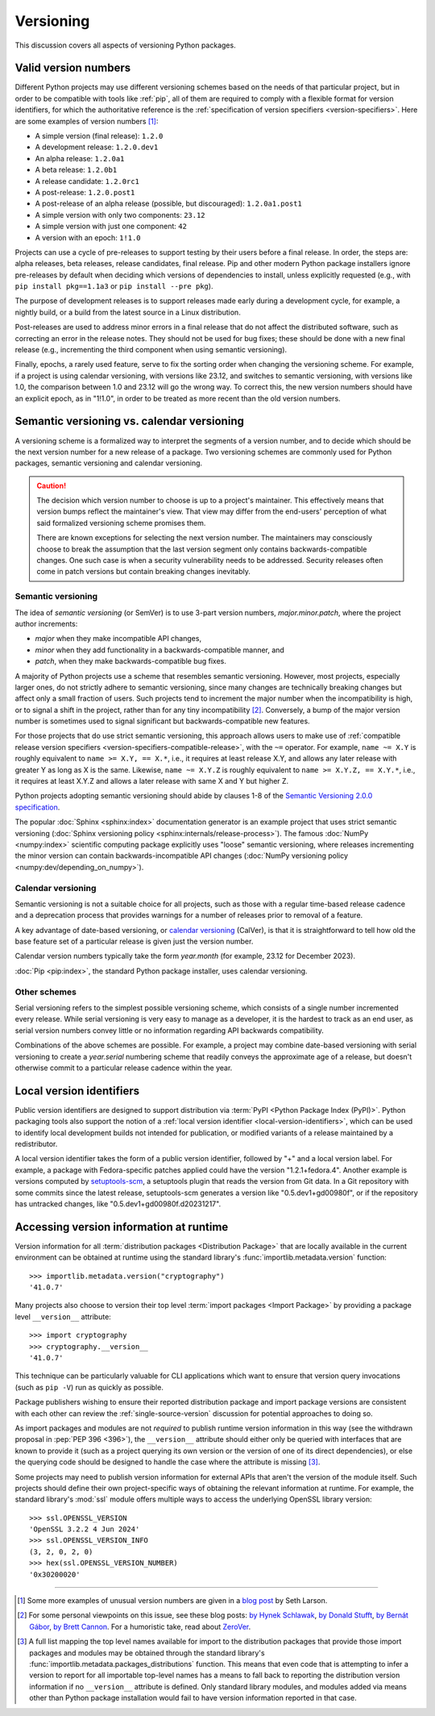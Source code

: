 .. _versioning:
.. _`Choosing a versioning scheme`:

==========
Versioning
==========

This discussion covers all aspects of versioning Python packages.


Valid version numbers
=====================

Different Python projects may use different versioning schemes based on the
needs of that particular project, but in order to be compatible with tools like
:ref:`pip`, all of them are required to comply with a flexible format for
version identifiers, for which the authoritative reference is the
:ref:`specification of version specifiers <version-specifiers>`. Here are some
examples of version numbers [#version-examples]_:

- A simple version (final release): ``1.2.0``
- A development release: ``1.2.0.dev1``
- An alpha release: ``1.2.0a1``
- A beta release: ``1.2.0b1``
- A release candidate: ``1.2.0rc1``
- A post-release: ``1.2.0.post1``
- A post-release of an alpha release (possible, but discouraged): ``1.2.0a1.post1``
- A simple version with only two components: ``23.12``
- A simple version with just one component: ``42``
- A version with an epoch: ``1!1.0``

Projects can use a cycle of pre-releases to support testing by their users
before a final release. In order, the steps are: alpha releases, beta releases,
release candidates, final release. Pip and other modern Python package
installers ignore pre-releases by default when deciding which versions of
dependencies to install, unless explicitly requested (e.g., with
``pip install pkg==1.1a3`` or ``pip install --pre pkg``).

The purpose of development releases is to support releases made early during a
development cycle, for example, a nightly build, or a build from the latest
source in a Linux distribution.

Post-releases are used to address minor errors in a final release that do not
affect the distributed software, such as correcting an error in the release
notes. They should not be used for bug fixes; these should be done with a new
final release (e.g., incrementing the third component when using semantic
versioning).

Finally, epochs, a rarely used feature, serve to fix the sorting order when
changing the versioning scheme. For example, if a project is using calendar
versioning, with versions like 23.12, and switches to semantic versioning, with
versions like 1.0, the comparison between 1.0 and 23.12 will go the wrong way.
To correct this, the new version numbers should have an explicit epoch, as in
"1!1.0", in order to be treated as more recent than the old version numbers.



Semantic versioning vs. calendar versioning
===========================================

A versioning scheme is a formalized way to interpret the segments of a version
number, and to decide which should be the next version number for a new release
of a package. Two versioning schemes are commonly used for Python packages,
semantic versioning and calendar versioning.

.. caution::

   The decision which version number to choose is up to a
   project's maintainer. This effectively means that version
   bumps reflect the maintainer's view. That view may differ
   from the end-users' perception of what said formalized
   versioning scheme promises them.

   There are known exceptions for selecting the next version
   number. The maintainers may consciously choose to break the
   assumption that the last version segment only contains
   backwards-compatible changes.
   One such case is when a security vulnerability needs to be
   addressed. Security releases often come in patch versions
   but contain breaking changes inevitably.


Semantic versioning
-------------------

The idea of *semantic versioning* (or SemVer) is to use 3-part version numbers,
*major.minor.patch*, where the project author increments:

- *major* when they make incompatible API changes,
- *minor* when they add functionality in a backwards-compatible manner, and
- *patch*, when they make backwards-compatible bug fixes.

A majority of Python projects use a scheme that resembles semantic
versioning. However, most projects, especially larger ones, do not strictly
adhere to semantic versioning, since many changes are technically breaking
changes but affect only a small fraction of users. Such projects tend to
increment the major number when the incompatibility is high, or to signal a
shift in the project, rather than for any tiny incompatibility
[#semver-strictness]_. Conversely, a bump of the major version number
is sometimes used to signal significant but backwards-compatible new
features.

For those projects that do use strict semantic versioning, this approach allows
users to make use of :ref:`compatible release version specifiers
<version-specifiers-compatible-release>`, with the ``~=`` operator.  For
example, ``name ~= X.Y`` is roughly equivalent to ``name >= X.Y, == X.*``, i.e.,
it requires at least release X.Y, and allows any later release with greater Y as
long as X is the same. Likewise, ``name ~= X.Y.Z`` is roughly equivalent to
``name >= X.Y.Z, == X.Y.*``, i.e., it requires at least X.Y.Z and allows a later
release with same X and Y but higher Z.

Python projects adopting semantic versioning should abide by clauses 1-8 of the
`Semantic Versioning 2.0.0 specification <semver_>`_.

The popular :doc:`Sphinx <sphinx:index>` documentation generator is an example
project that uses strict semantic versioning (:doc:`Sphinx versioning policy
<sphinx:internals/release-process>`). The famous :doc:`NumPy <numpy:index>`
scientific computing package explicitly uses "loose" semantic versioning, where
releases incrementing the minor version can contain backwards-incompatible API
changes (:doc:`NumPy versioning policy <numpy:dev/depending_on_numpy>`).


Calendar versioning
-------------------

Semantic versioning is not a suitable choice for all projects, such as those
with a regular time-based release cadence and a deprecation process that
provides warnings for a number of releases prior to removal of a feature.

A key advantage of date-based versioning, or `calendar versioning <calver_>`_
(CalVer), is that it is straightforward to tell how old the base feature set of
a particular release is given just the version number.

Calendar version numbers typically take the form *year.month* (for example,
23.12 for December 2023).

:doc:`Pip <pip:index>`, the standard Python package installer, uses calendar
versioning.


Other schemes
-------------

Serial versioning refers to the simplest possible versioning scheme, which
consists of a single number incremented every release. While serial versioning
is very easy to manage as a developer, it is the hardest to track as an end
user, as serial version numbers convey little or no information regarding API
backwards compatibility.

Combinations of the above schemes are possible. For example, a project may
combine date-based versioning with serial versioning to create a *year.serial*
numbering scheme that readily conveys the approximate age of a release, but
doesn't otherwise commit to a particular release cadence within the year.


Local version identifiers
=========================

Public version identifiers are designed to support distribution via :term:`PyPI
<Python Package Index (PyPI)>`. Python packaging tools also support the notion
of a :ref:`local version identifier <local-version-identifiers>`, which can be
used to identify local development builds not intended for publication, or
modified variants of a release maintained by a redistributor.

A local version identifier takes the form of a public version identifier,
followed by "+" and a local version label. For example, a package with
Fedora-specific patches applied could have the version "1.2.1+fedora.4".
Another example is versions computed by setuptools-scm_, a setuptools plugin
that reads the version from Git data. In a Git repository with some commits
since the latest release, setuptools-scm generates a version like
"0.5.dev1+gd00980f", or if the repository has untracked changes, like
"0.5.dev1+gd00980f.d20231217".

.. _runtime-version-access:

Accessing version information at runtime
========================================

Version information for all :term:`distribution packages <Distribution Package>`
that are locally available in the current environment can be obtained at runtime
using the standard library's :func:`importlib.metadata.version` function::

   >>> importlib.metadata.version("cryptography")
   '41.0.7'

Many projects also choose to version their top level
:term:`import packages <Import Package>` by providing a package level
``__version__`` attribute::

   >>> import cryptography
   >>> cryptography.__version__
   '41.0.7'

This technique can be particularly valuable for CLI applications which want
to ensure that version query invocations (such as ``pip -V``) run as quickly
as possible.

Package publishers wishing to ensure their reported distribution package and
import package versions are consistent with each other can review the
:ref:`single-source-version` discussion for potential approaches to doing so.

As import packages and modules are not *required* to publish runtime
version information in this way (see the withdrawn proposal in
:pep:`PEP 396 <396>`), the ``__version__`` attribute should either only be
queried with interfaces that are known to provide it (such as a project
querying its own version or the version of one of its direct dependencies),
or else the querying code should be designed to handle the case where the
attribute is missing [#fallback-to-dist-version]_.

Some projects may need to publish version information for external APIs
that aren't the version of the module itself. Such projects should
define their own project-specific ways of obtaining the relevant information
at runtime. For example, the standard library's :mod:`ssl` module offers
multiple ways to access the underlying OpenSSL library version::

   >>> ssl.OPENSSL_VERSION
   'OpenSSL 3.2.2 4 Jun 2024'
   >>> ssl.OPENSSL_VERSION_INFO
   (3, 2, 0, 2, 0)
   >>> hex(ssl.OPENSSL_VERSION_NUMBER)
   '0x30200020'

--------------------------------------------------------------------------------

.. [#version-examples] Some more examples of unusual version numbers are
   given in a `blog post <versions-seth-larson_>`_ by Seth Larson.

.. [#semver-strictness] For some personal viewpoints on this issue, see these
   blog posts: `by Hynek Schlawak <semver-hynek-schlawack_>`_, `by Donald Stufft
   <semver-donald-stufft_>`_, `by Bernát Gábor <semver-bernat-gabor_>`_, `by
   Brett Cannon <semver-brett-cannon_>`_. For a humoristic take, read about
   ZeroVer_.

.. [#fallback-to-dist-version] A full list mapping the top level names available
   for import to the distribution packages that provide those import packages and
   modules may be obtained through the standard library's
   :func:`importlib.metadata.packages_distributions` function. This means that
   even code that is attempting to infer a version to report for all importable
   top-level names has a means to fall back to reporting the distribution
   version information if no ``__version__`` attribute is defined. Only standard
   library modules, and modules added via means other than Python package
   installation would fail to have version information reported in that case.


.. _zerover: https://0ver.org
.. _calver: https://calver.org
.. _semver: https://semver.org
.. _semver-bernat-gabor: https://bernat.tech/posts/version-numbers/
.. _semver-brett-cannon: https://snarky.ca/why-i-dont-like-semver/
.. _semver-donald-stufft: https://caremad.io/posts/2016/02/versioning-software/
.. _semver-hynek-schlawack: https://hynek.me/articles/semver-will-not-save-you/
.. _setuptools-scm: https://setuptools-scm.readthedocs.io
.. _versions-seth-larson: https://sethmlarson.dev/pep-440
